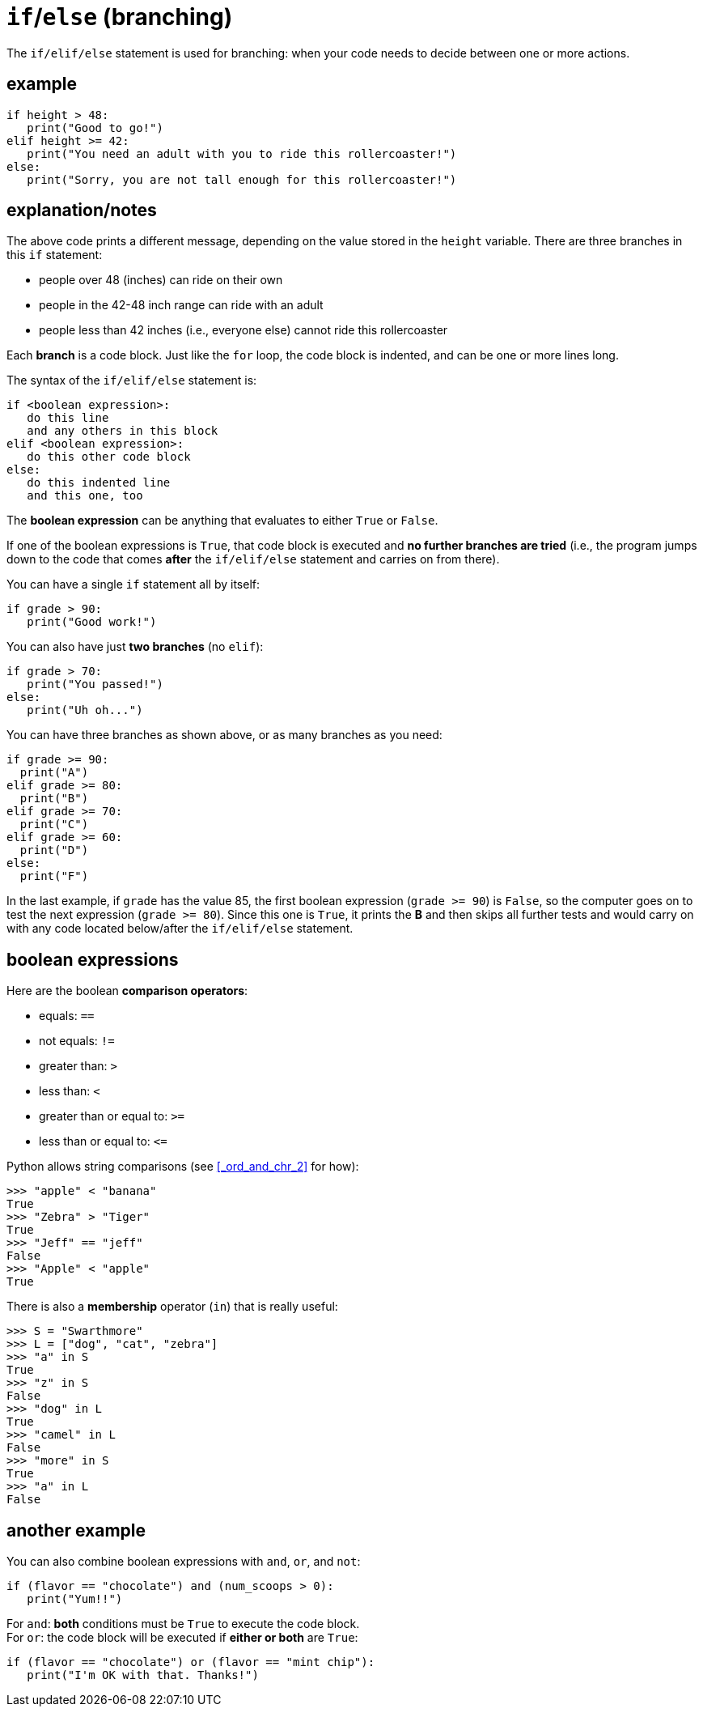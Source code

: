 
= `if`/`else` (branching)

The `if/elif/else` statement is used for branching:
when your code needs to decide between one or more actions.

== example

[source, python]
----
if height > 48:
   print("Good to go!")
elif height >= 42:
   print("You need an adult with you to ride this rollercoaster!")
else:
   print("Sorry, you are not tall enough for this rollercoaster!")
----

== explanation/notes

The above code prints a different message, depending on the value
stored in the `height` variable. There are three branches in this
`if` statement: 

- people over 48 (inches) can ride on their own
- people in the 42-48 inch range can ride with an adult
- people less than 42 inches (i.e., everyone else) cannot ride this rollercoaster

Each *branch* is a code block. Just like the `for` loop, the code
block is indented, and can be one or more lines long.

The syntax of the `if/elif/else` statement is:

    if <boolean expression>:
       do this line
       and any others in this block
    elif <boolean expression>:
       do this other code block
    else:
       do this indented line
       and this one, too

The *boolean expression* can be anything that evaluates to either `True`
or `False`.

If one of the boolean expressions is `True`, that code block is executed
and **no further branches are tried** (i.e., the program jumps down to
the code that comes *after* the `if/elif/else` statement and carries on
from there).

You can have a single `if` statement all by itself:

[source, python]
----
if grade > 90:
   print("Good work!")
----
You can also have just *two branches* (no `elif`):

[source, python]
----
if grade > 70:
   print("You passed!")
else:
   print("Uh oh...")
----

You can have three branches as shown above, or as many branches
as you need:

[source, python]
----
if grade >= 90:
  print("A")
elif grade >= 80:
  print("B")
elif grade >= 70:
  print("C")
elif grade >= 60:
  print("D")
else:
  print("F")
----

In the last example, if `grade` has the value 85, the first boolean
expression (`grade >= 90`) is `False`, so the computer goes on to
test the next expression (`grade >= 80`). Since this one is `True`,
it prints the *B* and then skips all further tests and would carry
on with any code located below/after the `if/elif/else` statement.

== boolean expressions

Here are the boolean *comparison operators*:

- equals: `==`
- not equals: `!=`
- greater than: `>`
- less than: `<`
- greater than or equal to: `>=`
- less than or equal to: `$$<=$$`

Python allows string comparisons (see <<_ord_and_chr_2>> for how):

    >>> "apple" < "banana"
    True
    >>> "Zebra" > "Tiger"
    True
    >>> "Jeff" == "jeff"
    False
    >>> "Apple" < "apple"
    True

There is also a *membership* operator (`in`) that is really useful:

    >>> S = "Swarthmore"
    >>> L = ["dog", "cat", "zebra"]
    >>> "a" in S
    True
    >>> "z" in S
    False
    >>> "dog" in L
    True
    >>> "camel" in L
    False
    >>> "more" in S
    True
    >>> "a" in L
    False

== another example

You can also combine boolean expressions with `and`, `or`, and `not`:

[source, python]
----
if (flavor == "chocolate") and (num_scoops > 0):
   print("Yum!!")
----

For `and`: *both* conditions must be `True` to execute the code block. +
For `or`: the code block will be executed if *either or both* are `True`:

[source, python]
----
if (flavor == "chocolate") or (flavor == "mint chip"):
   print("I'm OK with that. Thanks!")
----

